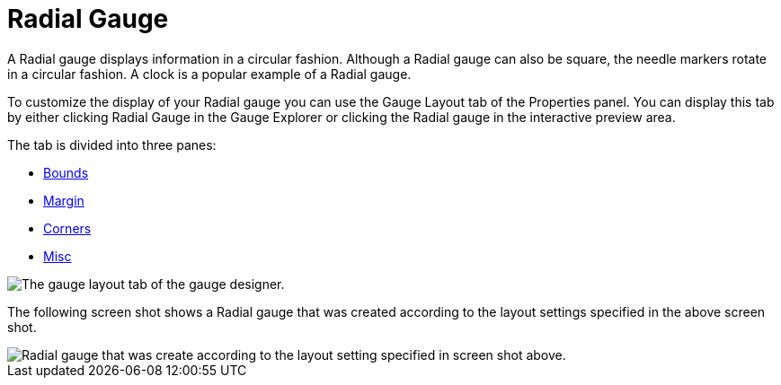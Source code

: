 ﻿////

|metadata|
{
    "name": "webgauge-radial-gauge",
    "controlName": ["WebGauge"],
    "tags": [],
    "guid": "{436F9651-6F9A-4BD2-98F7-5AE560FCCB6D}",  
    "buildFlags": [],
    "createdOn": "0001-01-01T00:00:00Z"
}
|metadata|
////

= Radial Gauge

A Radial gauge displays information in a circular fashion. Although a Radial gauge can also be square, the needle markers rotate in a circular fashion. A clock is a popular example of a Radial gauge.

To customize the display of your Radial gauge you can use the Gauge Layout tab of the Properties panel. You can display this tab by either clicking Radial Gauge in the Gauge Explorer or clicking the Radial gauge in the interactive preview area.

The tab is divided into three panes:

* link:webgauge-bounds-pane.html[Bounds]
* link:webgauge-margin-pane.html[Margin]
* link:webgauge-corners-pane.html[Corners]
* link:webgauge-radial-misc-pane.html[Misc]

image::images/Radial_Gauge_Layout_Tab_01.png[The gauge layout tab of the gauge designer.]

The following screen shot shows a Radial gauge that was created according to the layout settings specified in the above screen shot.

image::images/Radial_Gauge_Layout_Tab_02.png[Radial gauge that was create according to the layout setting specified in screen shot above.]